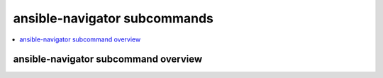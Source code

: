 .. _available_subcommands:

*****************************
ansible-navigator subcommands
*****************************

.. contents::
   :local:

ansible-navigator subcommand overview
========================================

..
  start-subcommands-table
.. list-table:: Available subcommands
  :widths: 10 10 35 10 35
  :header-rows: 1

  * - Name
    - Description
    - CLI Example
    - Colon command
    - Description
  * - collections
    - Explore available collections
    - ansible-navigator collections --help
    - :collections
  * - config
    - Explore the current ansible configuration
    - ansible-navigator config --help
    - :config
  * - doc
    - Review documentation for a module or plugin
    - ansible-navigator doc --help
    - :doc
  * - inventory
    - Explore an inventory
    - ansible-navigator inventory --help
    - :inventory
  * - load
    - Explore a playbook artifact
    - ansible-navigator load --help
    - :load
  * - run
    - Run a playbook
    - ansible-navigator run --help
    - :run
  * - welcome
    - Start at the welcome page
    - ansible-navigator welcome --help
    - :welcome
..
  end-subcommands-table
